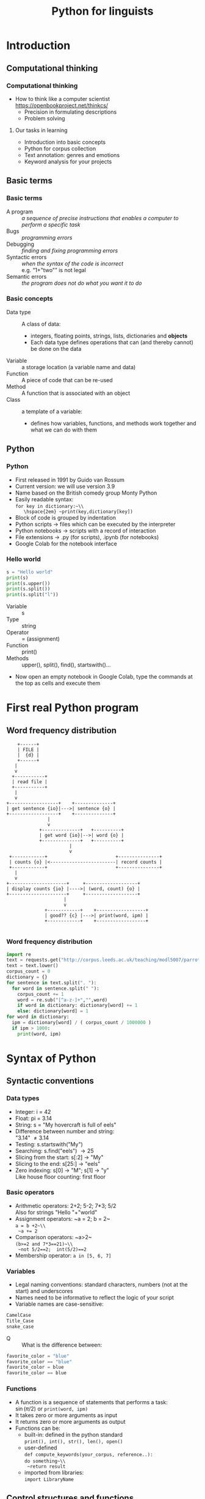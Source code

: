 #+TITLE: Python for linguists
#+DATE: 
#+LaTeX_CLASS: beamer
# +LaTeX_CLASS_OPTIONS: [handout]
#+LATEX_HEADER: \usepackage{stdpresent}
#+LATEX_HEADER: \usepackage{apalike}
#+BEAMER_THEME: Frankfurt
#+OPTIONS: H:3 toc:nil

* Introduction

** Computational thinking
*** Computational thinking
    + How to think like a computer scientist\\
      https://openbookproject.net/thinkcs/
      + Precision in formulating descriptions
      + Problem solving
**** Our tasks in learning 
#+ATTR_BEAMER: :overlay <+->
     + Introduction into basic concepts
     + Python for corpus collection
     + Text annotation: genres and emotions
     + Keyword analysis for your projects
** Basic terms
*** Basic terms
#+ATTR_BEAMER: :overlay <+->
 + A program :: /a sequence of precise instructions that enables a computer to perform a specific task/
 + Bugs :: /programming errors/
 + Debugging :: /finding and fixing programming errors/
 + Syntactic errors :: /when the syntax of the code is incorrect/ \\
   e.g. “1+"two"” is not legal\\
   \includegraphics[width=0.8\textwidth]{syntaxerror.png}
 + Semantic errors :: /the program does not do what you want it to do/
*** Basic concepts
#+ATTR_BEAMER: :overlay <+->
 + Data type :: A class of data:
   + integers, floating points, strings, lists, dictionaries and *objects*
   + Each data type defines operations that can (and thereby cannot) be done on the data
 + Variable :: a storage location (a variable name and data)
 + Function :: A piece of code that can be re-used
 + Method :: A function that is associated with an object
 + Class :: a template of a variable:
   + defines how variables, functions, and methods work together and what we can do with them
** Python
*** Python
#+ATTR_BEAMER: :overlay <+->
 + First released in 1991 by Guido van Rossum
 + Current version: we will use version 3.9
 + Name based on the British comedy group Monty Python
 + Easily readable syntax:\\
   ~for key in dictionary:~\\
     \hspace{2em} ~print(key,dictionary[key])~
 + Block of code is grouped by indentation
 + Python scripts \to files which can be executed by the interpreter
 + Python notebooks \to scripts with a record of interaction
 + File extensions \to .py (for scripts), .ipynb (for notebooks)
 + Google Colab for the notebook interface

*** Hello world
#+BEGIN_SRC python
s = "Hello world"
print(s)
print(s.upper())
print(s.split())
print(s.split("l"))
#+END_SRC

  + Variable :: s
  + Type :: string
  + Operator :: = (assignment)
  + Function :: print()
  + Methods :: upper(), split(), find(), startswith()...
#+ATTR_BEAMER: :overlay <+->
  + Now open an empty notebook in Google Colab, type the commands at the top as cells and execute them
     
* First real Python program
** Word frequency distribution
#+BEGIN_SRC ditaa :file word-counting.png
      +------+
      | FILE |        
      |  {d} |        
      +------+
	 |
	 v
    +-----------+
    | read file |        
    +-----------+
	 |
	 v
  +------------------+    +--------------+
  | get sentence {io}|--->| sentence {o} |
  +------------------+    +--------------+   
				 |
				 v        
			  +--------------+   +----------+
			  | get word {io}|-->| word {o} |
			  +--------------+   +----------+
						 |         
						 v        
   +------------+                         +---------------+
   | counts {o} |<------------------------| record counts |
   +------------+                         +---------------+
	 |
	 v
  +---------------------+     +-------------------+
  | display counts {io} |---->| (word, count) {o} |
  +---------------------+     +-------------------+
				       |	  
				       v        
				+------------+    +------------------+
				| good?? {c} |--->| print(word, ipm) |	
				+------------+    +------------------+

#+END_SRC

#+RESULTS:
[[file:word-counting.png]]

*** Word frequency distribution
#+BEGIN_SRC python
  import re
  text = requests.get("http://corpus.leeds.ac.uk/teaching/modl5007/parrot.txt").text
  text = text.lower()
  corpus_count = 0
  dictionary = {}
  for sentence in text.split(". "):
    for word in sentence.split(" "):
      corpus_count += 1
      word = re.sub("[^a-z-]+","",word)
      if word in dictionary: dictionary[word] += 1
      else: dictionary[word] = 1
  for word in dictionary:
    ipm = dictionary[word] / ( corpus_count / 1000000 )
    if ipm > 1000:
      print(word, ipm)
#+END_SRC

* Syntax of Python
** Syntactic conventions
*** Data types
#+ATTR_BEAMER: :overlay <+->
  + Integer: i = 42
  + Float: pi = 3.14
  + String: s = "My hovercraft is full of eels"
  + Difference between number and string:\\
    "3.14" \ne 3.14
  + Testing: s.startswith("My")
  + Searching: s.find("eels") \to 25
  + Slicing from the start: s[:2] \to "My"
  + Slicing to the end: s[25:] \to "eels"
  + Zero indexing: s[0] \to "M"; s[1] \to "y"\\
    Like house floor counting: first floor
*** Basic operators
#+ATTR_BEAMER: :overlay <+->
  + Arithmetic operators: 2+2; 5-2; 7*3; 5/2\\
    Also for strings "Hello "+"world"
  + Assignment operators: ~a = 2; b = 2~\\
    ~a = b +2~\\
    ~a += 2~
  + Comparison operators: ~a>2~\\
    ~(b>=2 and 7*3==21)~\\
    ~not 5/2==2;  int(5/2)==2~ 
  + Membership operator: ~a in [5, 6, 7]~
*** Variables
  + Legal naming conventions:
    standard characters, numbers (not at the start) and underscores
  + Names need to be informative to reflect the logic of your script
  + Variable names are case-sensitive:\\
#+BEGIN_SRC python
    CamelCase
    Title_Case
    snake_case
#+END_SRC 
  + Q :: What is the difference between:
#+begin_src python
favorite_color = "blue"
favorite_color == "blue"
favorite_color = blue
favorite_color == blue
#+end_src

*** Functions
#+ATTR_BEAMER: :overlay <+->
  + A function is a sequence of statements that performs a task:\\
    $\sin(\pi/2)$ or ~print(word, ipm)~
  + It takes zero or more arguments as input
  + It returns zero or more arguments as output
  + Functions can be:
    + built-in: defined in the python standard\\
      ~print(), int(), str(), len(), open()~
    + user-defined\\
      ~def compute_keywords(your_corpus, reference..):~ \\
      ~do something~\\
      ~return result~
    + imported from libraries:\\
       ~import LibraryName~
** Control structures and functions

*** Control structures and functions
    \small
#+ATTR_BEAMER: :overlay <+->
  + Find the minimum of two numbers:\\
    25 or 7?
  + Expressing a condition:
    #+begin_src python
      if a<b:
	  then a
	  else b
    #+end_src
  + Writing a function:
    #+begin_src python
    def min(a, b):
      if a < b:
	  return a
      else:
	  return b
    #+end_src
  + Find the minimum of three numbers:\\
    12 or 7 or 25?

*** Minimum of three numbers
    \small
#+ATTR_BEAMER: :overlay <+->
  + Expanding the case of two numbers:\\
    #+begin_src python
    def min3(a, b, c):
    if a < b:
        if a < c:
            return a
        else:
            return c
    else:
        if b < c:
            return b
        else:
            return c
    #+end_src
  + A more elegant way:\\
    #+begin_src python
    def min3(a, b, c):
    if a < b:
        return min(a,c)
    else
        return min(b,c)
    #+end_src
  + Write min4(a,b,c,d) in Colab


*** Import statement
#+ATTR_BEAMER: :overlay <+->
  + Importing a module for the current script\\
    For example for regular expressions:\\
    #+begin_src 
    import re
    re.findall(regex, string)
    re.findall(".[aeiou]","Monty Python") \to "Mo","ho"
    re.sub("[^a-z-]+","","Monty Python") \to "MontyPython"
    #+end_src
  + Trafilatura for web scraping:\\
    #+begin_src 
    import trafilatura
    from trafilatura.spider import focused_crawler
    url_list=focused_crawler(start_url, max_seen_urls=10,
         max_known_urls=50)
    #+end_src

*** Lists
#+ATTR_BEAMER: :overlay <+->
  + A list is a sequence of objects:\\
     a = ["Once", "upon", "a", "time"]\\
     a = "Monty Python".split()
  + An empty list\\
    emptyList = []
  + Order of items is important: \\
     ["Monty", "Python"] \ne ["Python", "Monty"]
  + Values can be repeated: ["Monty", "Monty", "Python"] 
  + Zero indexing: a[0] \to "Monty", a[1] \to "Python"
  + last element: a[-1]\\
    "My hovercraft is full of eels".split()[-1] \to "eels"
  + Same slicing as with strings: a[:2]
*** Dictionary objects
#+ATTR_BEAMER: :overlay <+->
  + A dictionary is a collection of key-value pairs \to not a sequence
  + Written in curly brackets: d = {"parrot": 8, "the": 30}\\
    {"string": integer}
  + Each key appears only once in a dictionary 
  + Access via a key: d["parrot"] \to 8
  + Test on membership: "parrot" in d
  + ~for key in d:~\\
    \hspace{1em} ~d[key]~
  + ~for key in d:~\\
    \hspace{1em} ~ipm[key] = d[key] / ( CorpusSize / 1000000)~
  # + sorted(d.items(), key=lambda item: -item[1]) \to\\
  #   {"the": 30, "parrot": 8}
* Advanced suggestions
** Debugging
*** Debugging
#+ATTR_BEAMER: :overlay <+->
  + Programmes often do not behave as expected \to *debugging*
  + Use ~print~ more often.\\
    ~print(len(url_list))~\\
    ~for url in url_list:~\\
    \hspace{1em} ~print(f"We are processing: {url}")~
  + ~assert~ stops execution if something is not right\\
    ~assert len(url_list)>0, "Empty url list"~

*** AI frameworks
  + Various AI frameworks can help you with writing code:\\
    Ask ChatGPT, Claude, Copilot, Google Colab etc to:\\
    /Write a function which gets an HTML file as its parameter and used the Trafilatura library to extract its text content./
  + Understanding their output and *your* ability to modify it
  + Be and commentaries

